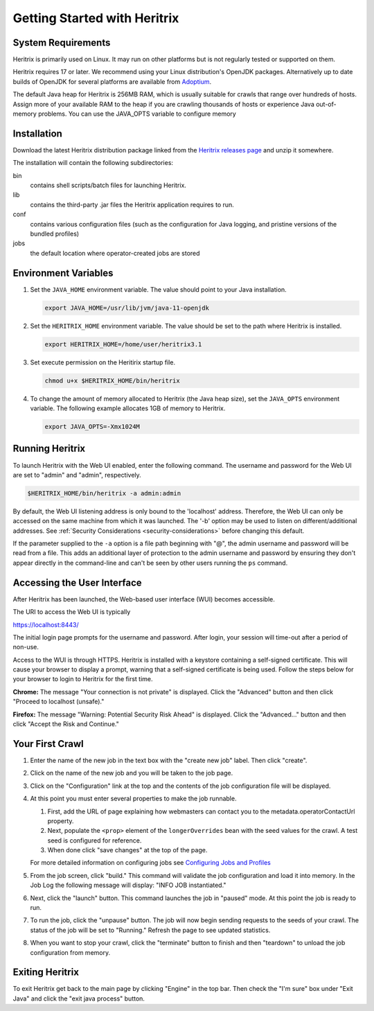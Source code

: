 Getting Started with Heritrix
=============================

System Requirements
^^^^^^^^^^^^^^^^^^^

Heritrix is primarily used on Linux. It may run on other platforms but is not regularly tested or supported on them.

Heritrix requires 17 or later. We recommend using your Linux distribution's OpenJDK packages. Alternatively up to
date builds of OpenJDK for several platforms are available from `Adoptium <https://adoptium.net/>`__.

The default Java heap for Heritrix is 256MB RAM, which is usually suitable for crawls that range over hundreds of
hosts.  Assign more of your available RAM to the heap if you are crawling thousands of hosts or experience Java
out-of-memory problems.  You can use the JAVA_OPTS variable to configure memory

Installation
^^^^^^^^^^^^

Download the latest Heritrix distribution package linked from the `Heritrix releases page
<https://github.com/internetarchive/heritrix3/releases>`__ and unzip it somewhere.

The installation will contain the following subdirectories:

bin
    contains shell scripts/batch files for launching Heritrix.
lib
    contains the third-party .jar files the Heritrix application requires to run.
conf
    contains various configuration files (such as the configuration for Java logging, and pristine versions of the bundled profiles)
jobs
    the default location where operator-created jobs are stored

Environment Variables
^^^^^^^^^^^^^^^^^^^^^

#. Set the ``JAVA_HOME`` environment variable. The value should point to your Java installation.

   .. code-block:: bash

      export JAVA_HOME=/usr/lib/jvm/java-11-openjdk

#. Set the ``HERITRIX_HOME`` environment variable. The value should be set to the path where Heritrix is installed.

   .. code-block:: bash

      export HERITRIX_HOME=/home/user/heritrix3.1

#. Set execute permission on the Heritirix startup file.

   .. code-block:: bash

      chmod u+x $HERITRIX_HOME/bin/heritrix

#. To change the amount of memory allocated to Heritrix (the Java heap size), set the ``JAVA_OPTS`` environment
   variable. The following example allocates 1GB of memory to Heritrix.

   .. code-block:: bash

      export JAVA_OPTS=-Xmx1024M

Running Heritrix
^^^^^^^^^^^^^^^^

To launch Heritrix with the Web UI enabled, enter the following command. The username and password for the Web UI are
set to "admin" and "admin", respectively.

.. code-block:: bash

   $HERITRIX_HOME/bin/heritrix -a admin:admin

By default, the Web UI listening address is only bound to the 'localhost' address. Therefore, the Web UI can only be
accessed on the same machine from which it was launched. The '-b' option may be used to listen on
different/additional addresses. See :ref:`Security Considerations <security-considerations>` before changing this
default.

If the parameter supplied to the ``-a`` option is a file path beginning with "@", the admin username and password
will be read from a file. This adds an additional layer of protection to the admin username and password by ensuring
they don't appear directly in the command-line and can't be seen by other users running the ``ps`` command.

Accessing the User Interface
^^^^^^^^^^^^^^^^^^^^^^^^^^^^

After Heritrix has been launched, the Web-based user interface (WUI) becomes accessible.

The URI to access the Web UI is typically

https://localhost:8443/

The initial login page prompts for the username and password. After login, your session will time-out after a period
of non-use.

Access to the WUI is through HTTPS. Heritrix is installed with a keystore containing a self-signed certificate. This
will cause your browser to display a prompt, warning that a self-signed certificate is being used. Follow the steps
below for your browser to login to Heritrix for the first time.

**Chrome:** The message "Your connection is not private" is displayed. Click the "Advanced" button and then click
"Proceed to localhost (unsafe)."

**Firefox:** The message "Warning: Potential Security Risk Ahead" is displayed. Click the "Advanced..." button and then
click "Accept the Risk and Continue."

Your First Crawl
^^^^^^^^^^^^^^^^

#. Enter the name of the new job in the text box with the "create new job" label. Then click "create".

#. Click on the name of the new job and you will be taken to the job page.

#. Click on the "Configuration" link at the top and the contents of the job configuration file will be displayed.

#. At this point you must enter several properties to make the job runnable.

   #. First, add the URL of page explaining how webmasters can contact you to the metadata.operatorContactUrl property.

   #. Next, populate the ``<prop>`` element of the ``longerOverrides`` bean with the seed values for the crawl. A
      test seed is configured for reference.

   #. When done click "save changes" at the top of the page.

   For more detailed information on configuring
   jobs see `Configuring Jobs and Profiles <https://github
   .com/internetarchive/heritrix3/wiki/Configuring%20Jobs%20and%20Profiles>`__

#. From the job screen, click "build." This command will validate the job configuration and load it into memory. In
   the Job Log the following message will display: "INFO JOB instantiated."

#. Next, click the "launch" button.  This command launches the job in "paused" mode. At this point the job is ready
   to run.

#. To run the job, click the "unpause" button. The job will now begin sending requests to the seeds of your crawl.
   The status of the job will be set to "Running." Refresh the page to see updated statistics.

#. When you want to stop your crawl, click the "terminate" button to finish and then "teardown" to unload the job
   configuration from memory.

Exiting Heritrix
^^^^^^^^^^^^^^^^

To exit Heritrix get back to the main page by clicking "Engine" in the top bar. Then check the "I'm sure" box under
"Exit Java" and click the "exit java process" button.
